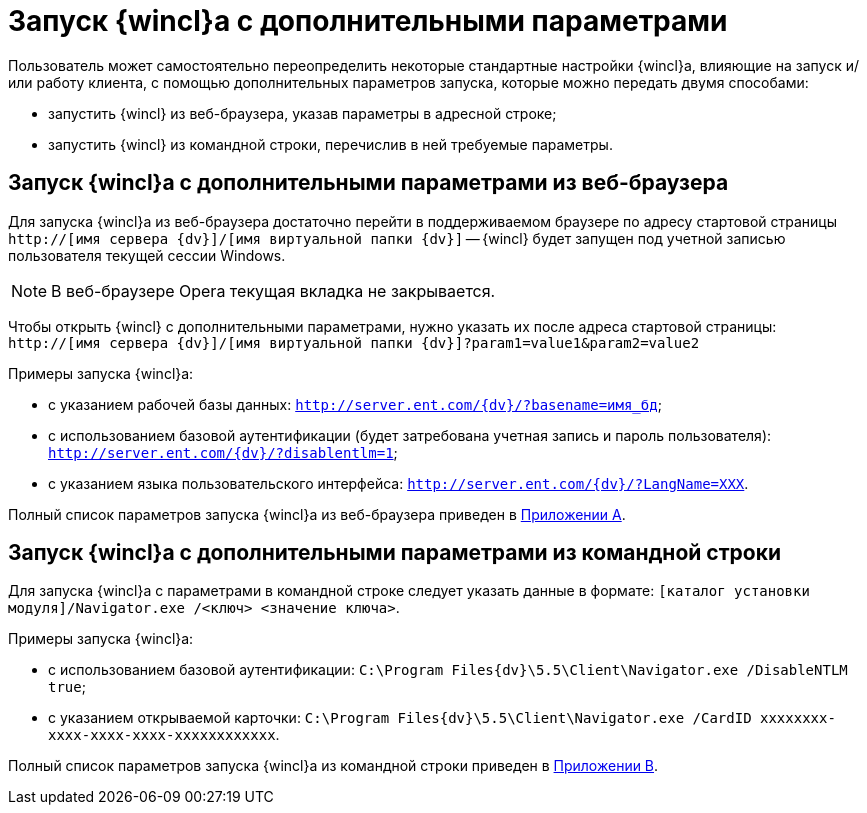 = Запуск {wincl}а с дополнительными параметрами

Пользователь может самостоятельно переопределить некоторые стандартные настройки {wincl}а, влияющие на запуск и/или работу клиента, с помощью дополнительных параметров запуска, которые можно передать двумя способами:

* запустить {wincl} из веб-браузера, указав параметры в адресной строке;
* запустить {wincl} из командной строки, перечислив в ней требуемые параметры.

[[concept_ozb_qk2_5db__section_lkx_kr2_5db]]
== Запуск {wincl}а с дополнительными параметрами из веб-браузера

Для запуска {wincl}а из веб-браузера достаточно перейти в поддерживаемом браузере по адресу стартовой страницы [.ph .filepath]`http://[имя сервера {dv}]/[имя виртуальной папки {dv}]` -- {wincl} будет запущен под учетной записью пользователя текущей сессии Windows.

[NOTE]
====
В веб-браузере Opera текущая вкладка не закрывается.
====

Чтобы открыть {wincl} с дополнительными параметрами, нужно указать их после адреса стартовой страницы: [.ph .filepath]`http://[имя сервера {dv}]/[имя виртуальной папки {dv}]?param1=value1&param2=value2`

Примеры запуска {wincl}а:

* с указанием рабочей базы данных: [.ph .filepath]`http://server.ent.com/{dv}/?basename=имя_бд`;
* с использованием базовой аутентификации (будет затребована учетная запись и пароль пользователя): [.ph .filepath]`http://server.ent.com/{dv}/?disablentlm=1`;
* с указанием языка пользовательского интерфейса: [.ph .filepath]`http://server.ent.com/{dv}/?LangName=XXX`.

Полный список параметров запуска {wincl}а из веб-браузера приведен в xref:Appendix_A.adoc[Приложении A].

== Запуск {wincl}а с дополнительными параметрами из командной строки

Для запуска {wincl}а с параметрами в командной строке следует указать данные в формате: [.ph .filepath]`[каталог установки модуля]/Navigator.exe /<ключ> <значение ключа>`.

Примеры запуска {wincl}а:

* с использованием базовой аутентификации: [.ph .filepath]`C:\Program Files\{dv}\5.5\Client\Navigator.exe /DisableNTLM true`;
* с указанием открываемой карточки: [.ph .filepath]`C:\Program Files\{dv}\5.5\Client\Navigator.exe /CardID xxxxxxxx-xxxx-xxxx-xxxx-xxxxxxxxxxxx`.

Полный список параметров запуска {wincl}а из командной строки приведен в xref:Appendix_B.adoc[Приложении B].
